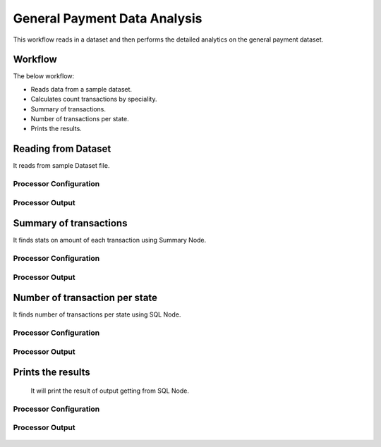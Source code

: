 General Payment Data Analysis
=============================

This workflow reads in a dataset and then performs the detailed analytics on the general payment dataset.

Workflow
-------

The below workflow:

* Reads data from a sample dataset.
* Calculates count transactions by speciality.
* Summary of transactions. 
* Number of transactions per state.
* Prints the results.

.. figure:: ../../_assets/tutorials/analytics/general-payment-data-analysis/1.png
   :alt: General Payment Data Analysis
   :width: 90%

Reading from Dataset
---------------------

It reads from sample Dataset file.

Processor Configuration
^^^^^^^^^^^^^^^^^^

.. figure:: ../../_assets/tutorials/analytics/general-payment-data-analysis/2.png
   :alt: General Payment Data Analysis
   :width: 90%
   
Processor Output
^^^^^^

.. figure:: ../../_assets/tutorials/analytics/general-payment-data-analysis/2a.png
   :alt: General Payment Data Analysis
   :width: 90%
 
 
Summary of transactions
-----------------------

It finds stats on amount of each transaction using Summary Node.

Processor Configuration
^^^^^^^^^^^^^^^^^^

.. figure:: ../../_assets/tutorials/analytics/general-payment-data-analysis/4.png
   :alt: General Payment Data Analysis
   :width: 90%
   
Processor Output
^^^^^^

.. figure:: ../../_assets/tutorials/analytics/general-payment-data-analysis/4a.png
   :alt: General Payment Data Analysis
   :width: 90%
   
Number of transaction per state
-------------------------------

It finds number of transactions per state using SQL Node.

Processor Configuration
^^^^^^^^^^^^^^^^^^

.. figure:: ../../_assets/tutorials/analytics/general-payment-data-analysis/5.png
   :alt: General Payment Data Analysis
   :width: 90%
   
Processor Output
^^^^^^

.. figure:: ../../_assets/tutorials/analytics/general-payment-data-analysis/5a.png
   :alt: General Payment Data Analysis
   :width: 90%
   
Prints the results
------------------
 It will print the result of output getting from SQL Node.
 
Processor Configuration
^^^^^^^^^^^^^^^^^^

.. figure:: ../../_assets/tutorials/analytics/general-payment-data-analysis/6.PNG
   :alt: General Payment Data Analysis
   :width: 90%
   
Processor Output
^^^^^^

.. figure:: ../../_assets/tutorials/analytics/general-payment-data-analysis/6a.PNG
   :alt: General Payment Data Analysis
   :width: 90% 



